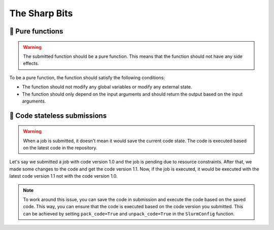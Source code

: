 ###############
The Sharp Bits
###############

🔪 Pure functions
=================

.. warning::
   The submitted function should be a pure function. This means that the function should not have any side effects.

To be a pure function, the function should satisfy the following conditions:

- The function should not modify any global variables or modify any external state.
- The function should only depend on the input arguments and should return the output based on the input arguments.


🔪 Code stateless submissions
=============================

.. warning::
   When a job is submitted, it doesn't mean it would save the current code state. The code is executed based on the latest code in the repository.

Let's say we submitted a job with code version 1.0 and the job is pending due to resource constraints. After that, we made some changes to the code and get the code version 1.1. Now, if the job is executed, it would be executed with the latest code version 1.1 not with the code version 1.0.

.. note::
   To work around this issue, you can save the code in submission and execute the code based on the saved code. This way, you can ensure that the code is executed based on the code version you submitted. This can be achieved by setting ``pack_code=True`` and ``unpack_code=True`` in the ``SlurmConfig`` function.
